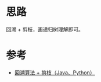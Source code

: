 * 思路
回溯 + 剪枝，画递归树理解即可。
* 参考
- [[https://leetcode.cn/problems/combination-sum-ii/solution/hui-su-suan-fa-jian-zhi-python-dai-ma-java-dai-m-3/][回溯算法 + 剪枝（Java、Python）]]
